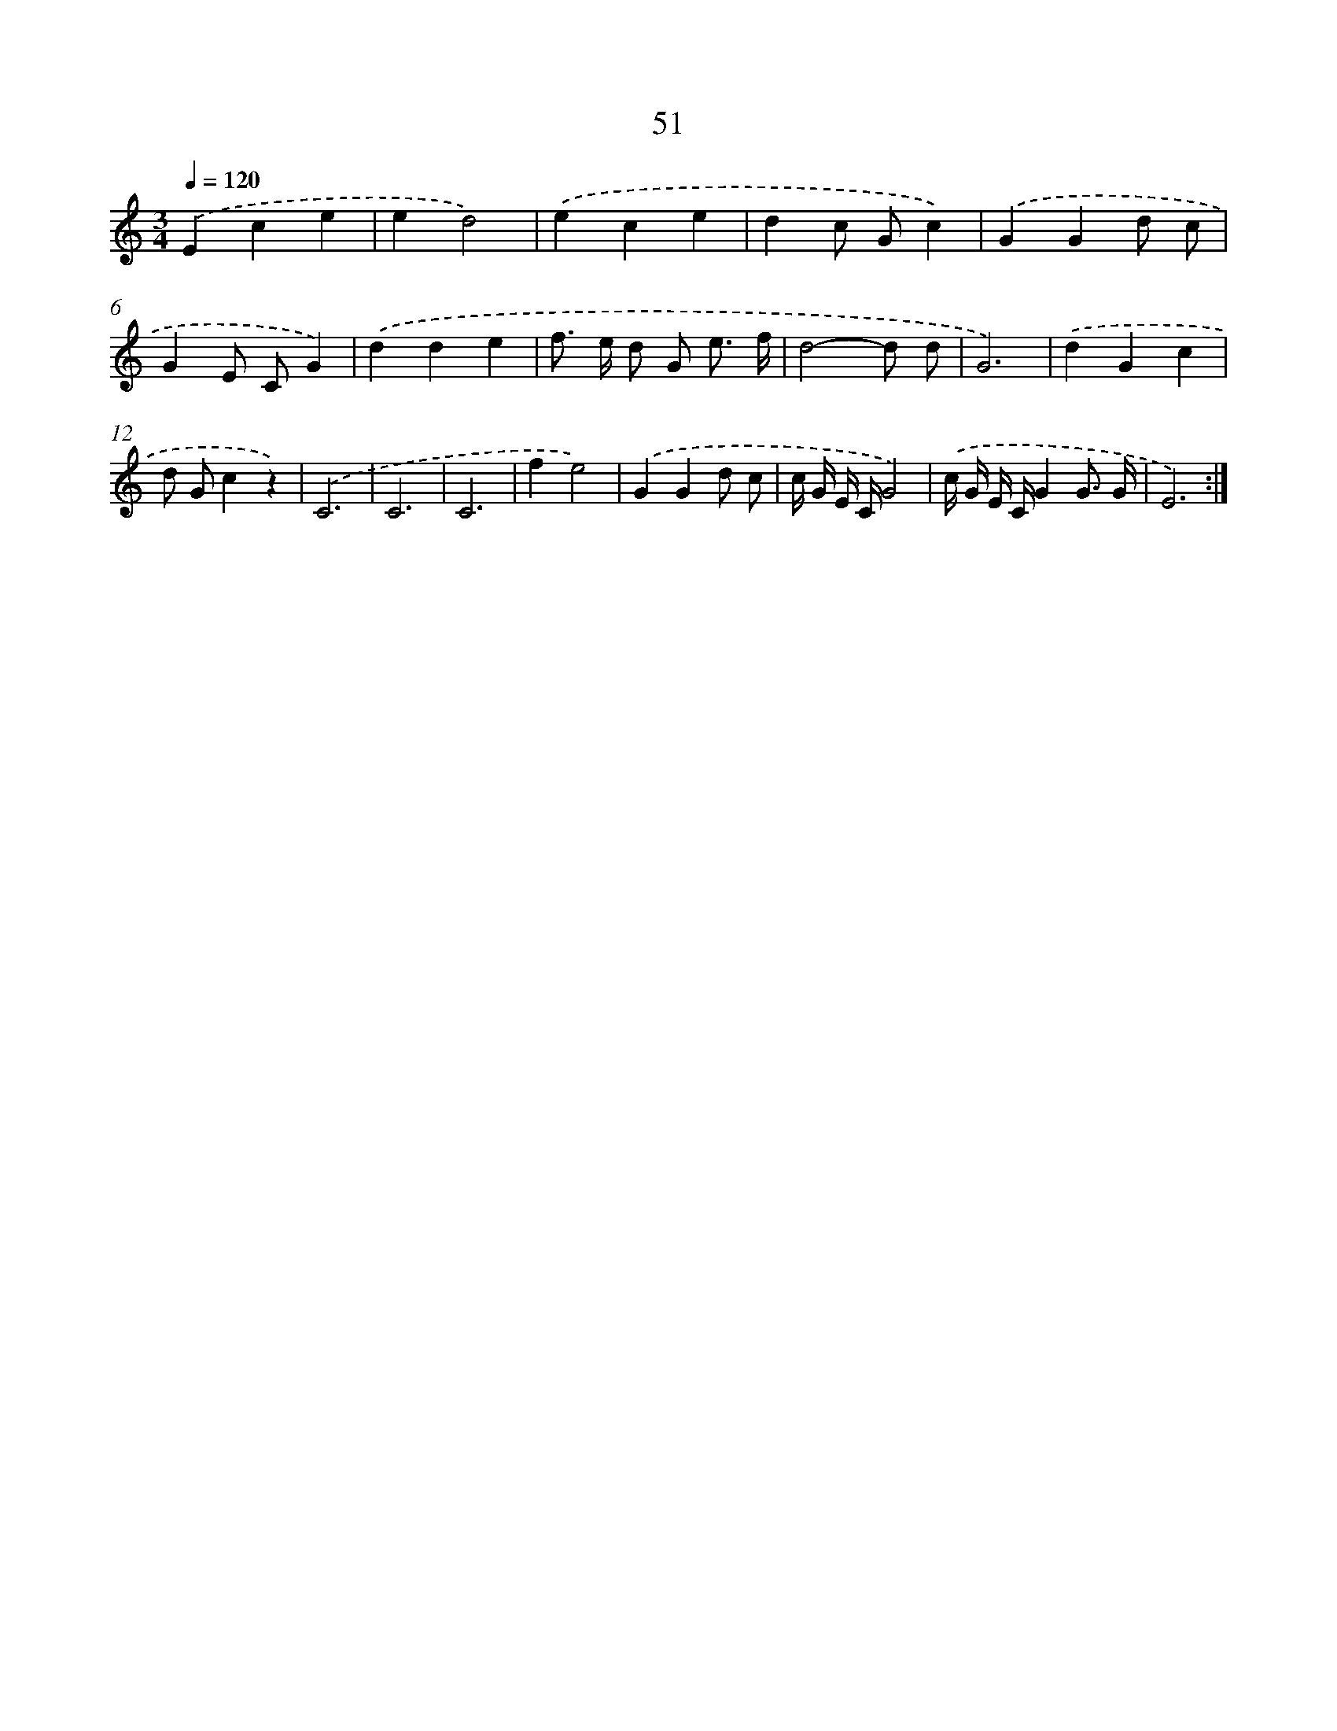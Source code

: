 X: 12681
T: 51
%%abc-version 2.0
%%abcx-abcm2ps-target-version 5.9.1 (29 Sep 2008)
%%abc-creator hum2abc beta
%%abcx-conversion-date 2018/11/01 14:37:27
%%humdrum-veritas 3378015683
%%humdrum-veritas-data 329886988
%%continueall 1
%%barnumbers 0
L: 1/8
M: 3/4
Q: 1/4=120
K: C clef=treble
.('E2c2e2 |
e2d4) |
.('e2c2e2 |
d2c Gc2) |
.('G2G2d c |
G2E CG2) |
.('d2d2e2 |
f> e d G e3/ f/ |
d4-d d |
G6) |
.('d2G2c2 |
d Gc2z2) |
.('C6 |
C6 |
C6 |
f2e4) |
.('G2G2d c |
c/ G/ E/ C/G4) |
.('c/ G/ E/ C/G2G3/ G/ |
E6) :|]
